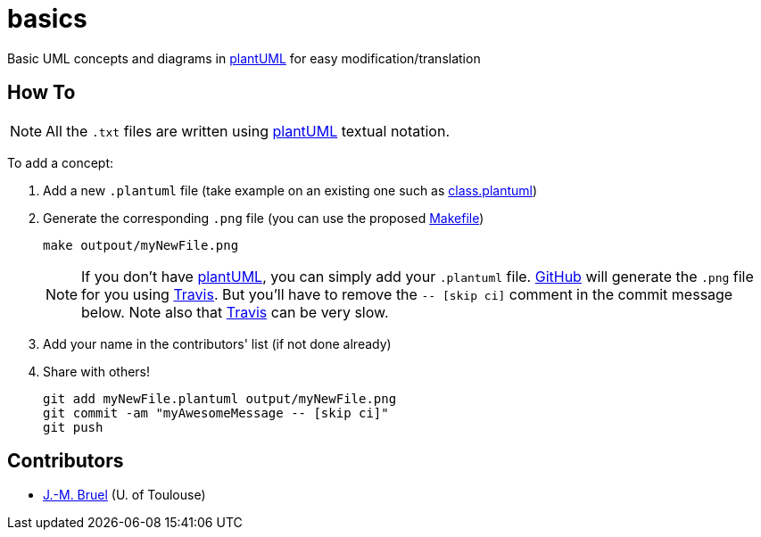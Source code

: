 basics
======
:github: https://github.com[GitHub]
:plantUML: http://plantuml.sourceforge.net/[plantUML]
:travis: https://travis-ci.org[Travis]

Basic UML concepts and diagrams in {plantUML} for easy modification/translation

== How To

[NOTE]
====
All the +.txt+ files are written using {plantUML} textual notation.
====

To add a concept:

. Add a new +.plantuml+ file (take example on an existing one such as link:class.plantuml[])
. Generate the corresponding +.png+ file (you can use the proposed link:Makefile[])
+
....
make outpout/myNewFile.png
....
+
[NOTE]
====
If you don't have {plantUML}, you can simply add your +.plantuml+ file. {github} will
generate the +.png+ file for you using {travis}. But you'll have to remove the
+-- [skip ci]+ comment in the commit message below. Note also that {travis} can be very
slow.
====
+
. Add your name in the contributors' list (if not done already)
. Share with others!
+
....
git add myNewFile.plantuml output/myNewFile.png
git commit -am "myAwesomeMessage -- [skip ci]"
git push
....

== Contributors

- mailto:jbruel@gmail.com[J.-M. Bruel] (U. of Toulouse)